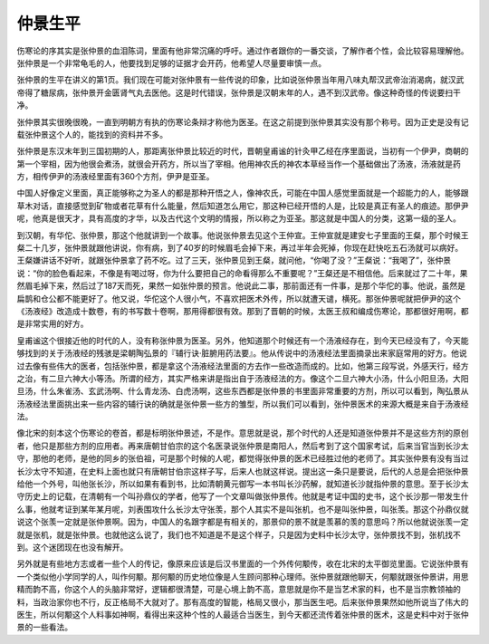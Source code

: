 仲景生平
--------

伤寒论的序其实是张仲景的血泪陈词，里面有他非常沉痛的呼吁。通过作者跟你的一番交谈，了解作者个性，会比较容易理解他。张仲景是一个非常龟毛的人，他要找到足够的证据才会开药，他希望人尽量要审慎一点。

张仲景的生平在讲义的第1页。我们现在可能对张仲景有一些传说的印象，比如说张仲景当年用八味丸帮汉武帝治消渴病，就汉武帝得了糖尿病，张仲景开金匮肾气丸去医他。这是时代错误，张仲景是汉朝末年的人，遇不到汉武帝。像这种奇怪的传说要扫干净。

张仲景其实很晚很晚，一直到明朝方有执的伤寒论条辩才称他为医圣。在这之前提到张仲景其实没有那个称号。因为正史是没有记载张仲景这个人的，能找到的资料并不多。

张仲景是东汉末年到三国初期的人，那距离张仲景比较近的时代，晋朝皇甫谧的针灸甲乙经在序里面说，当初有一个伊尹，商朝的第一个宰相，因为他很会煮汤，就很会开药方，所以当了宰相。他用神农氏的神农本草经当作一个基础做出了汤液，汤液就是药方，相传伊尹的汤液经里面有360个方剂，伊尹是亚圣。

中国人好像定义里面，真正能够称之为圣人的都是那种开悟之人，像神农氏，可能在中国人感觉里面就是一个超能力的人，能够跟草木对话，直接感觉到矿物或者花草有什么能量，然后知道怎么用它，那这种已经开悟的人是，比较是真正有圣人的痕迹。那伊尹呢，他真是很天才，具有高度的才华，以及古代这个文明的情报，所以称之为亚圣。那这就是中国人的分类，这第一级的圣人。

到汉朝，有华佗、张仲景，那这个他就讲到一个故事。他说张仲景去见这个王仲宣。王仲宣就是建安七子里面的王粲，那个时候王粲二十几岁，张仲景就跟他讲说，你有病，到了40岁的时候眉毛会掉下来，再过半年会死掉，你现在赶快吃五石汤就可以病好。王粲嫌讲话不好听，就跟张仲景拿了药不吃。过了三天，张仲景见到王粲，就问他，“你喝了没？”王粲说：“我喝了”，张仲景说：“你的脸色看起来，不像是有喝过呀，你为什么要把自己的命看得那么不重要呢？”王粲还是不相信他。后来就过了二十年，果然眉毛掉下来，然后过了187天而死，果然一如张仲景的预言。他说此二事，那前面还有一件事，是那个华佗的事。他说，虽然是扁鹊和仓公都不能更好了。他又说，华佗这个人很小气，不喜欢把医术外传，所以就遭天谴，横死。那张仲景呢就把伊尹的这个《汤液经》改造成十数卷，有的书写数十卷啊，那用得都很有效。那到了晋朝的时候，太医王叔和编成伤寒论，那都很好用啊，都是非常实用的好方。

皇甫谧这个很接近他的时代的人，没有称张仲景为医圣。另外，他知道那个时候还有一个汤液经存在，到今天已经没有了，今天能够找到的关于汤液经的残骇是梁朝陶弘景的『辅行诀·脏腑用药法要』。他从传说中的汤液经法里面摘录出来家庭常用的好方。他说过去像有些伟大的医者，包括张仲景，都是拿这个汤液经法里面的方去作一些改造而成的。比如，他第三段写说，外感天行，经方之治，有二旦六神大小等汤。所谓的经方，其实严格来讲是指出自于汤液经法的方。像这个二旦六神大小汤，什么小阳旦汤，大阳旦汤，什么朱雀汤、玄武汤啊、什么青龙汤、白虎汤啊，这些东西都是张仲景的书里面非常重要的方剂，所以可以看到，陶弘景从汤液经法里面挑出来一些内容的辅行诀的确就是张仲景一些方的雏型，所以我们可以看到，张仲景医术的来源大概是来自于汤液经法。

像北宋的刻本这个伤寒论的卷首，都是标明张仲景述，不是作。意思就是说，那个时代的人还是知道张仲景并不是这些方剂的原创者，他只是那些方剂的应用者。再来唐朝甘伯宗的这个名医录说张仲景是南阳人，然后考到了这个国家考试，后来当官当到长沙太守，那他的老师，是他的同乡的张伯祖，可是那个时候的人呢，都觉得张仲景的医术已经胜过他的老师了。其实张仲景有没有当过长沙太守不知道，在史料上面也就只有唐朝甘伯宗这样子写，后来人也就这样说。提出这一条只是要说，后代的人总是会把张仲景给他一个外号，叫他张长沙，所以如果有看到书，比如清朝黄元御写一本书叫长沙药解，就知道长沙就指仲景的意思。至于长沙太守历史上的记载，在清朝有一个叫孙鼎仪的学者，他写了一个文章叫做张仲景传。他就是考证中国的史书，这个长沙那一带发生什么事，他就考证到某年某月呢，刘表围攻什么长沙太守张羡，那个人其实不是叫张机，也不是叫张仲景，叫张羡。那这个孙鼎仪就说这个张羡一定就是张仲景啊。因为，中国人的名跟字都是有相关的，那景仰的景不就是羡慕的羡的意思吗？所以他就说张羡一定就是张机，就是张仲景。也就他这么说了，我们也不知道是不是这个样子，只是因为史料中长沙太守，张仲景找不到，张机找不到。这个迷团现在也没有解开。

另外就是有些地方志或者一些个人的传记，像原来应该是后汉书里面的一个外传何颙传，收在北宋的太平御览里面。它说张仲景有一个类似他小学同学的人，叫作何颙。那何颙的历史地位像是人生顾问那种心理师。张仲景就跟他聊天，何颙就跟张仲景讲，用思精而韵不高，你这个人的头脑非常好，逻辑都很清楚，可是心境上韵不高，意思就是你不是当艺术家的料，也不是当宗教领袖的料，当政治家你也不行，反正格局不大就对了。那有高度的智能，格局又很小，那当医生吧。后来张仲景果然如他所说当了伟大的医生，所以何颙这个人料事如神啊，看得出来这种个性的人最适合当医生，到今天都还流传着张仲景的医术，这是史料中对于张仲景的一些看法。
